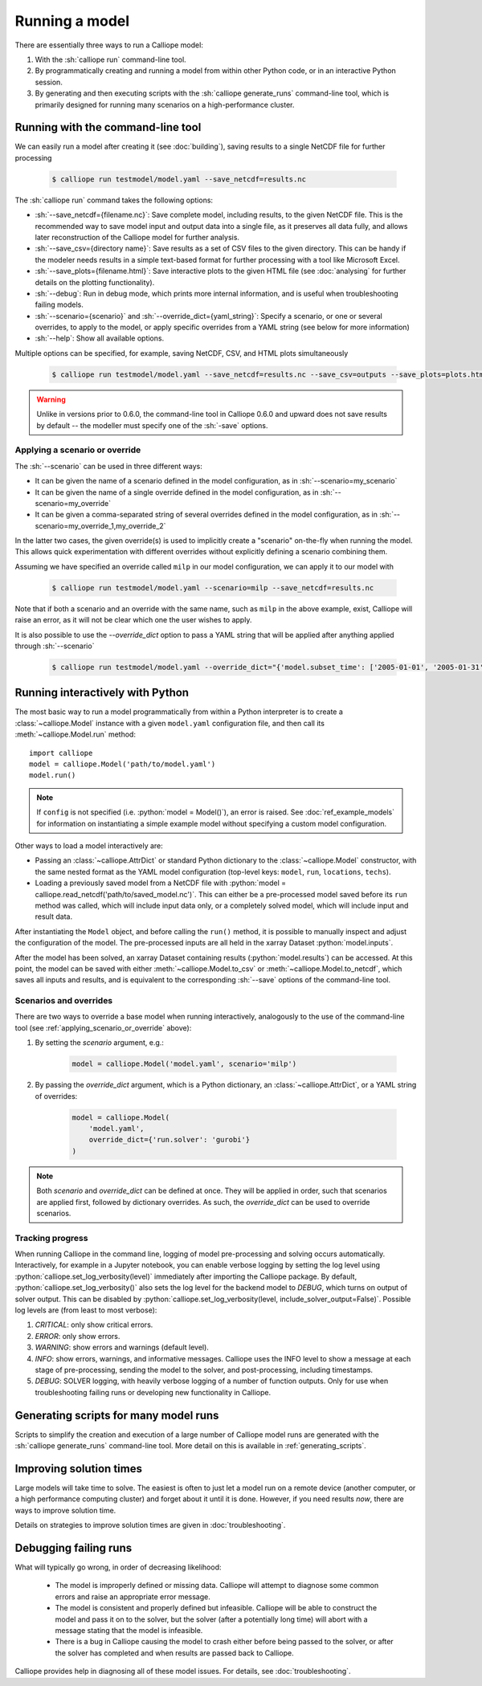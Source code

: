 ===============
Running a model
===============

There are essentially three ways to run a Calliope model:

1. With the :sh:`calliope run` command-line tool.

2. By programmatically creating and running a model from within other Python code, or in an interactive Python session.

3. By generating and then executing scripts with the :sh:`calliope generate_runs` command-line tool, which is primarily designed for running many scenarios on a high-performance cluster.

.. _running_cli:

----------------------------------
Running with the command-line tool
----------------------------------

We can easily run a model after creating it (see :doc:`building`), saving results to a single NetCDF file for further processing

  .. code-block:: fishshell

    $ calliope run testmodel/model.yaml --save_netcdf=results.nc

The :sh:`calliope run` command takes the following options:

* :sh:`--save_netcdf={filename.nc}`: Save complete model, including results, to the given NetCDF file. This is the recommended way to save model input and output data into a single file, as it preserves all data fully, and allows later reconstruction of the Calliope model for further analysis.
* :sh:`--save_csv={directory name}`: Save results as a set of CSV files to the given directory. This can be handy if the modeler needs results in a simple text-based format for further processing with a tool like Microsoft Excel.
* :sh:`--save_plots={filename.html}`: Save interactive plots to the given HTML file (see :doc:`analysing` for further details on the plotting functionality).
* :sh:`--debug`: Run in debug mode, which prints more internal information, and is useful when troubleshooting failing models.
* :sh:`--scenario={scenario}` and :sh:`--override_dict={yaml_string}`: Specify a scenario, or one or several overrides, to apply to the model, or apply specific overrides from a YAML string (see below for more information)
* :sh:`--help`: Show all available options.

Multiple options can be specified, for example, saving NetCDF, CSV, and HTML plots simultaneously

  .. code-block:: fishshell

   $ calliope run testmodel/model.yaml --save_netcdf=results.nc --save_csv=outputs --save_plots=plots.html

.. Warning:: Unlike in versions prior to 0.6.0, the command-line tool in Calliope 0.6.0 and upward does not save results by default -- the modeller must specify one of the :sh:`-save` options.

.. _applying_scenario_or_override:

Applying a scenario or override
-------------------------------

The :sh:`--scenario` can be used in three different ways:

* It can be given the name of a scenario defined in the model configuration, as in :sh:`--scenario=my_scenario`
* It can be given the name of a single override defined in the model configuration, as in :sh:`--scenario=my_override`
* It can be given a comma-separated string of several overrides defined in the model configuration, as in :sh:`--scenario=my_override_1,my_override_2`

In the latter two cases, the given override(s) is used to implicitly create a "scenario" on-the-fly when running the model. This allows quick experimentation with different overrides without explicitly defining a scenario combining them.

Assuming we have specified an override called ``milp`` in our model configuration, we can apply it to our model with

  .. code-block:: fishshell

   $ calliope run testmodel/model.yaml --scenario=milp --save_netcdf=results.nc

Note that if both a scenario and an override with the same name, such as ``milp`` in the above example, exist, Calliope will raise an error, as it will not be clear which one the user wishes to apply.

It is also possible to use the `--override_dict` option to pass a YAML string that will be applied after anything applied through :sh:`--scenario`

  .. code-block:: fishshell

    $ calliope run testmodel/model.yaml --override_dict="{'model.subset_time': ['2005-01-01', '2005-01-31']}" --save_netcdf=results.nc

.. seealso::

    :doc:`analysing`, :ref:`building_overrides`

---------------------------------
Running interactively with Python
---------------------------------

The most basic way to run a model programmatically from within a Python interpreter is to create a :class:`~calliope.Model` instance with a given ``model.yaml`` configuration file, and then call its :meth:`~calliope.Model.run` method::

   import calliope
   model = calliope.Model('path/to/model.yaml')
   model.run()

.. note:: If ``config`` is not specified (i.e. :python:`model = Model()`), an error is raised. See :doc:`ref_example_models` for information on instantiating a simple example model without specifying a custom model configuration.

Other ways to load a model interactively are:

* Passing an :class:`~calliope.AttrDict` or standard Python dictionary to the :class:`~calliope.Model` constructor, with the same nested format as the YAML model configuration (top-level keys: ``model``, ``run``, ``locations``, ``techs``).
* Loading a previously saved model from a NetCDF file with :python:`model = calliope.read_netcdf('path/to/saved_model.nc')`. This can either be a pre-processed model saved before its ``run`` method was called, which will include input data only, or a completely solved model, which will include input and result data.

After instantiating the ``Model`` object, and before calling the ``run()`` method, it is possible to manually inspect and adjust the configuration of the model. The pre-processed inputs are all held in the xarray Dataset :python:`model.inputs`.

After the model has been solved, an xarray Dataset containing results (:python:`model.results`) can be accessed. At this point, the model can be saved with either :meth:`~calliope.Model.to_csv` or :meth:`~calliope.Model.to_netcdf`, which saves all inputs and results, and is equivalent to the corresponding :sh:`--save` options of the command-line tool.

.. seealso::
    An example of interactive running in a Python session, which also demonstrates some of the analysis possibilities after running a model, is given in the :doc:`tutorials <tutorials>`. You can download and run the embedded notebooks on your own machine (if both Calliope and the Jupyter Notebook are installed).

Scenarios and overrides
-----------------------

There are two ways to override a base model when running interactively, analogously to the use of the command-line tool (see :ref:`applying_scenario_or_override` above):

1. By setting the `scenario` argument, e.g.:

    .. code-block:: python

        model = calliope.Model('model.yaml', scenario='milp')

2. By passing the `override_dict` argument, which is a Python dictionary, an :class:`~calliope.AttrDict`, or a YAML string of overrides:

    .. code-block:: python

        model = calliope.Model(
            'model.yaml',
            override_dict={'run.solver': 'gurobi'}
        )

.. note:: Both `scenario` and `override_dict` can be defined at once. They will be applied in order, such that scenarios are applied first, followed by dictionary overrides. As such, the `override_dict` can be used to override scenarios.

Tracking progress
-----------------

When running Calliope in the command line, logging of model pre-processing and solving occurs automatically. Interactively, for example in a Jupyter notebook, you can enable verbose logging by setting the log level using :python:`calliope.set_log_verbosity(level)` immediately after importing the Calliope package. By default, :python:`calliope.set_log_verbosity()` also sets the log level for the backend model to `DEBUG`, which turns on output of solver output. This can be disabled by :python:`calliope.set_log_verbosity(level, include_solver_output=False)`. Possible log levels are (from least to most verbose):

1. `CRITICAL`: only show critical errors.
2. `ERROR`: only show errors.
3. `WARNING`: show errors and warnings (default level).
4. `INFO`: show errors, warnings, and informative messages. Calliope uses the INFO level to show a message at each stage of pre-processing, sending the model to the solver, and post-processing, including timestamps.
5. `DEBUG`: SOLVER logging, with heavily verbose logging of a number of function outputs. Only for use when troubleshooting failing runs or developing new functionality in Calliope.

--------------------------------------
Generating scripts for many model runs
--------------------------------------

Scripts to simplify the creation and execution of a large number of Calliope model runs are generated with the :sh:`calliope generate_runs` command-line tool. More detail on this is available in :ref:`generating_scripts`.

------------------------
Improving solution times
------------------------

Large models will take time to solve. The easiest is often to just let a model run on a remote device (another computer, or a high performance computing cluster) and forget about it until it is done. However, if you need results *now*, there are ways to improve solution time.

Details on strategies to improve solution times are given in :doc:`troubleshooting`.

----------------------
Debugging failing runs
----------------------

What will typically go wrong, in order of decreasing likelihood:

   * The model is improperly defined or missing data. Calliope will attempt to diagnose some common errors and raise an appropriate error message.
   * The model is consistent and properly defined but infeasible. Calliope will be able to construct the model and pass it on to the solver, but the solver (after a potentially long time) will abort with a message stating that the model is infeasible.
   * There is a bug in Calliope causing the model to crash either before being passed to the solver, or after the solver has completed and when results are passed back to Calliope.

Calliope provides help in diagnosing all of these model issues. For details, see :doc:`troubleshooting`.
